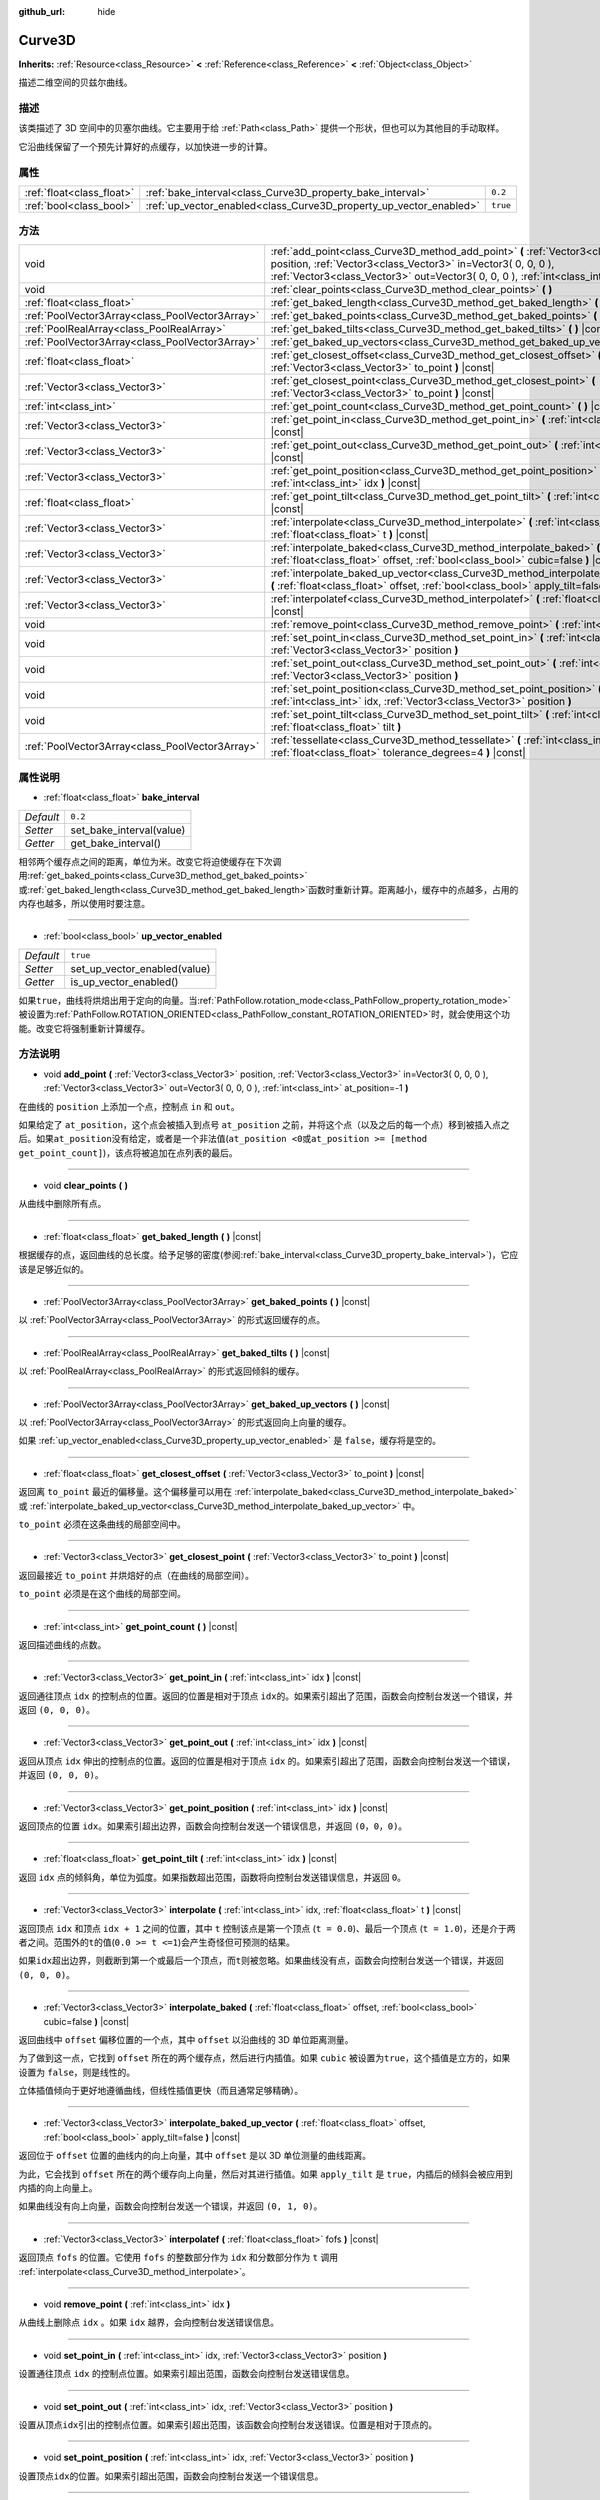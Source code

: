 :github_url: hide

.. Generated automatically by doc/tools/make_rst.py in GaaeExplorer's source tree.
.. DO NOT EDIT THIS FILE, but the Curve3D.xml source instead.
.. The source is found in doc/classes or modules/<name>/doc_classes.

.. _class_Curve3D:

Curve3D
=======

**Inherits:** :ref:`Resource<class_Resource>` **<** :ref:`Reference<class_Reference>` **<** :ref:`Object<class_Object>`

描述二维空间的贝兹尔曲线。

描述
----

该类描述了 3D 空间中的贝塞尔曲线。它主要用于给 :ref:`Path<class_Path>` 提供一个形状，但也可以为其他目的手动取样。

它沿曲线保留了一个预先计算好的点缓存，以加快进一步的计算。

属性
----

+---------------------------+--------------------------------------------------------------------+----------+
| :ref:`float<class_float>` | :ref:`bake_interval<class_Curve3D_property_bake_interval>`         | ``0.2``  |
+---------------------------+--------------------------------------------------------------------+----------+
| :ref:`bool<class_bool>`   | :ref:`up_vector_enabled<class_Curve3D_property_up_vector_enabled>` | ``true`` |
+---------------------------+--------------------------------------------------------------------+----------+

方法
----

+-------------------------------------------------+------------------------------------------------------------------------------------------------------------------------------------------------------------------------------------------------------------------------------------------------------+
| void                                            | :ref:`add_point<class_Curve3D_method_add_point>` **(** :ref:`Vector3<class_Vector3>` position, :ref:`Vector3<class_Vector3>` in=Vector3( 0, 0, 0 ), :ref:`Vector3<class_Vector3>` out=Vector3( 0, 0, 0 ), :ref:`int<class_int>` at_position=-1 **)** |
+-------------------------------------------------+------------------------------------------------------------------------------------------------------------------------------------------------------------------------------------------------------------------------------------------------------+
| void                                            | :ref:`clear_points<class_Curve3D_method_clear_points>` **(** **)**                                                                                                                                                                                   |
+-------------------------------------------------+------------------------------------------------------------------------------------------------------------------------------------------------------------------------------------------------------------------------------------------------------+
| :ref:`float<class_float>`                       | :ref:`get_baked_length<class_Curve3D_method_get_baked_length>` **(** **)** |const|                                                                                                                                                                   |
+-------------------------------------------------+------------------------------------------------------------------------------------------------------------------------------------------------------------------------------------------------------------------------------------------------------+
| :ref:`PoolVector3Array<class_PoolVector3Array>` | :ref:`get_baked_points<class_Curve3D_method_get_baked_points>` **(** **)** |const|                                                                                                                                                                   |
+-------------------------------------------------+------------------------------------------------------------------------------------------------------------------------------------------------------------------------------------------------------------------------------------------------------+
| :ref:`PoolRealArray<class_PoolRealArray>`       | :ref:`get_baked_tilts<class_Curve3D_method_get_baked_tilts>` **(** **)** |const|                                                                                                                                                                     |
+-------------------------------------------------+------------------------------------------------------------------------------------------------------------------------------------------------------------------------------------------------------------------------------------------------------+
| :ref:`PoolVector3Array<class_PoolVector3Array>` | :ref:`get_baked_up_vectors<class_Curve3D_method_get_baked_up_vectors>` **(** **)** |const|                                                                                                                                                           |
+-------------------------------------------------+------------------------------------------------------------------------------------------------------------------------------------------------------------------------------------------------------------------------------------------------------+
| :ref:`float<class_float>`                       | :ref:`get_closest_offset<class_Curve3D_method_get_closest_offset>` **(** :ref:`Vector3<class_Vector3>` to_point **)** |const|                                                                                                                        |
+-------------------------------------------------+------------------------------------------------------------------------------------------------------------------------------------------------------------------------------------------------------------------------------------------------------+
| :ref:`Vector3<class_Vector3>`                   | :ref:`get_closest_point<class_Curve3D_method_get_closest_point>` **(** :ref:`Vector3<class_Vector3>` to_point **)** |const|                                                                                                                          |
+-------------------------------------------------+------------------------------------------------------------------------------------------------------------------------------------------------------------------------------------------------------------------------------------------------------+
| :ref:`int<class_int>`                           | :ref:`get_point_count<class_Curve3D_method_get_point_count>` **(** **)** |const|                                                                                                                                                                     |
+-------------------------------------------------+------------------------------------------------------------------------------------------------------------------------------------------------------------------------------------------------------------------------------------------------------+
| :ref:`Vector3<class_Vector3>`                   | :ref:`get_point_in<class_Curve3D_method_get_point_in>` **(** :ref:`int<class_int>` idx **)** |const|                                                                                                                                                 |
+-------------------------------------------------+------------------------------------------------------------------------------------------------------------------------------------------------------------------------------------------------------------------------------------------------------+
| :ref:`Vector3<class_Vector3>`                   | :ref:`get_point_out<class_Curve3D_method_get_point_out>` **(** :ref:`int<class_int>` idx **)** |const|                                                                                                                                               |
+-------------------------------------------------+------------------------------------------------------------------------------------------------------------------------------------------------------------------------------------------------------------------------------------------------------+
| :ref:`Vector3<class_Vector3>`                   | :ref:`get_point_position<class_Curve3D_method_get_point_position>` **(** :ref:`int<class_int>` idx **)** |const|                                                                                                                                     |
+-------------------------------------------------+------------------------------------------------------------------------------------------------------------------------------------------------------------------------------------------------------------------------------------------------------+
| :ref:`float<class_float>`                       | :ref:`get_point_tilt<class_Curve3D_method_get_point_tilt>` **(** :ref:`int<class_int>` idx **)** |const|                                                                                                                                             |
+-------------------------------------------------+------------------------------------------------------------------------------------------------------------------------------------------------------------------------------------------------------------------------------------------------------+
| :ref:`Vector3<class_Vector3>`                   | :ref:`interpolate<class_Curve3D_method_interpolate>` **(** :ref:`int<class_int>` idx, :ref:`float<class_float>` t **)** |const|                                                                                                                      |
+-------------------------------------------------+------------------------------------------------------------------------------------------------------------------------------------------------------------------------------------------------------------------------------------------------------+
| :ref:`Vector3<class_Vector3>`                   | :ref:`interpolate_baked<class_Curve3D_method_interpolate_baked>` **(** :ref:`float<class_float>` offset, :ref:`bool<class_bool>` cubic=false **)** |const|                                                                                           |
+-------------------------------------------------+------------------------------------------------------------------------------------------------------------------------------------------------------------------------------------------------------------------------------------------------------+
| :ref:`Vector3<class_Vector3>`                   | :ref:`interpolate_baked_up_vector<class_Curve3D_method_interpolate_baked_up_vector>` **(** :ref:`float<class_float>` offset, :ref:`bool<class_bool>` apply_tilt=false **)** |const|                                                                  |
+-------------------------------------------------+------------------------------------------------------------------------------------------------------------------------------------------------------------------------------------------------------------------------------------------------------+
| :ref:`Vector3<class_Vector3>`                   | :ref:`interpolatef<class_Curve3D_method_interpolatef>` **(** :ref:`float<class_float>` fofs **)** |const|                                                                                                                                            |
+-------------------------------------------------+------------------------------------------------------------------------------------------------------------------------------------------------------------------------------------------------------------------------------------------------------+
| void                                            | :ref:`remove_point<class_Curve3D_method_remove_point>` **(** :ref:`int<class_int>` idx **)**                                                                                                                                                         |
+-------------------------------------------------+------------------------------------------------------------------------------------------------------------------------------------------------------------------------------------------------------------------------------------------------------+
| void                                            | :ref:`set_point_in<class_Curve3D_method_set_point_in>` **(** :ref:`int<class_int>` idx, :ref:`Vector3<class_Vector3>` position **)**                                                                                                                 |
+-------------------------------------------------+------------------------------------------------------------------------------------------------------------------------------------------------------------------------------------------------------------------------------------------------------+
| void                                            | :ref:`set_point_out<class_Curve3D_method_set_point_out>` **(** :ref:`int<class_int>` idx, :ref:`Vector3<class_Vector3>` position **)**                                                                                                               |
+-------------------------------------------------+------------------------------------------------------------------------------------------------------------------------------------------------------------------------------------------------------------------------------------------------------+
| void                                            | :ref:`set_point_position<class_Curve3D_method_set_point_position>` **(** :ref:`int<class_int>` idx, :ref:`Vector3<class_Vector3>` position **)**                                                                                                     |
+-------------------------------------------------+------------------------------------------------------------------------------------------------------------------------------------------------------------------------------------------------------------------------------------------------------+
| void                                            | :ref:`set_point_tilt<class_Curve3D_method_set_point_tilt>` **(** :ref:`int<class_int>` idx, :ref:`float<class_float>` tilt **)**                                                                                                                     |
+-------------------------------------------------+------------------------------------------------------------------------------------------------------------------------------------------------------------------------------------------------------------------------------------------------------+
| :ref:`PoolVector3Array<class_PoolVector3Array>` | :ref:`tessellate<class_Curve3D_method_tessellate>` **(** :ref:`int<class_int>` max_stages=5, :ref:`float<class_float>` tolerance_degrees=4 **)** |const|                                                                                             |
+-------------------------------------------------+------------------------------------------------------------------------------------------------------------------------------------------------------------------------------------------------------------------------------------------------------+

属性说明
--------

.. _class_Curve3D_property_bake_interval:

- :ref:`float<class_float>` **bake_interval**

+-----------+--------------------------+
| *Default* | ``0.2``                  |
+-----------+--------------------------+
| *Setter*  | set_bake_interval(value) |
+-----------+--------------------------+
| *Getter*  | get_bake_interval()      |
+-----------+--------------------------+

相邻两个缓存点之间的距离，单位为米。改变它将迫使缓存在下次调用\ :ref:`get_baked_points<class_Curve3D_method_get_baked_points>`\ 或\ :ref:`get_baked_length<class_Curve3D_method_get_baked_length>`\ 函数时重新计算。距离越小，缓存中的点越多，占用的内存也越多，所以使用时要注意。

----

.. _class_Curve3D_property_up_vector_enabled:

- :ref:`bool<class_bool>` **up_vector_enabled**

+-----------+------------------------------+
| *Default* | ``true``                     |
+-----------+------------------------------+
| *Setter*  | set_up_vector_enabled(value) |
+-----------+------------------------------+
| *Getter*  | is_up_vector_enabled()       |
+-----------+------------------------------+

如果\ ``true``\ ，曲线将烘焙出用于定向的向量。当\ :ref:`PathFollow.rotation_mode<class_PathFollow_property_rotation_mode>`\ 被设置为\ :ref:`PathFollow.ROTATION_ORIENTED<class_PathFollow_constant_ROTATION_ORIENTED>`\ 时，就会使用这个功能。改变它将强制重新计算缓存。

方法说明
--------

.. _class_Curve3D_method_add_point:

- void **add_point** **(** :ref:`Vector3<class_Vector3>` position, :ref:`Vector3<class_Vector3>` in=Vector3( 0, 0, 0 ), :ref:`Vector3<class_Vector3>` out=Vector3( 0, 0, 0 ), :ref:`int<class_int>` at_position=-1 **)**

在曲线的 ``position`` 上添加一个点，控制点 ``in`` 和 ``out``\ 。

如果给定了 ``at_position``\ ，这个点会被插入到点号 ``at_position`` 之前，并将这个点（以及之后的每一个点）移到被插入点之后。如果\ ``at_position``\ 没有给定，或者是一个非法值(``at_position <0``\ 或\ ``at_position >= [method get_point_count]``)，该点将被追加在点列表的最后。

----

.. _class_Curve3D_method_clear_points:

- void **clear_points** **(** **)**

从曲线中删除所有点。

----

.. _class_Curve3D_method_get_baked_length:

- :ref:`float<class_float>` **get_baked_length** **(** **)** |const|

根据缓存的点，返回曲线的总长度。给予足够的密度(参阅\ :ref:`bake_interval<class_Curve3D_property_bake_interval>`)，它应该是足够近似的。

----

.. _class_Curve3D_method_get_baked_points:

- :ref:`PoolVector3Array<class_PoolVector3Array>` **get_baked_points** **(** **)** |const|

以 :ref:`PoolVector3Array<class_PoolVector3Array>` 的形式返回缓存的点。

----

.. _class_Curve3D_method_get_baked_tilts:

- :ref:`PoolRealArray<class_PoolRealArray>` **get_baked_tilts** **(** **)** |const|

以 :ref:`PoolRealArray<class_PoolRealArray>` 的形式返回倾斜的缓存。

----

.. _class_Curve3D_method_get_baked_up_vectors:

- :ref:`PoolVector3Array<class_PoolVector3Array>` **get_baked_up_vectors** **(** **)** |const|

以 :ref:`PoolVector3Array<class_PoolVector3Array>` 的形式返回向上向量的缓存。

如果 :ref:`up_vector_enabled<class_Curve3D_property_up_vector_enabled>` 是 ``false``\ ，缓存将是空的。

----

.. _class_Curve3D_method_get_closest_offset:

- :ref:`float<class_float>` **get_closest_offset** **(** :ref:`Vector3<class_Vector3>` to_point **)** |const|

返回离 ``to_point`` 最近的偏移量。这个偏移量可以用在 :ref:`interpolate_baked<class_Curve3D_method_interpolate_baked>` 或 :ref:`interpolate_baked_up_vector<class_Curve3D_method_interpolate_baked_up_vector>` 中。

\ ``to_point`` 必须在这条曲线的局部空间中。

----

.. _class_Curve3D_method_get_closest_point:

- :ref:`Vector3<class_Vector3>` **get_closest_point** **(** :ref:`Vector3<class_Vector3>` to_point **)** |const|

返回最接近 ``to_point`` 并烘焙好的点（在曲线的局部空间）。

\ ``to_point`` 必须是在这个曲线的局部空间。

----

.. _class_Curve3D_method_get_point_count:

- :ref:`int<class_int>` **get_point_count** **(** **)** |const|

返回描述曲线的点数。

----

.. _class_Curve3D_method_get_point_in:

- :ref:`Vector3<class_Vector3>` **get_point_in** **(** :ref:`int<class_int>` idx **)** |const|

返回通往顶点 ``idx`` 的控制点的位置。返回的位置是相对于顶点 ``idx``\ 的。如果索引超出了范围，函数会向控制台发送一个错误，并返回 ``(0, 0, 0)``\ 。

----

.. _class_Curve3D_method_get_point_out:

- :ref:`Vector3<class_Vector3>` **get_point_out** **(** :ref:`int<class_int>` idx **)** |const|

返回从顶点 ``idx`` 伸出的控制点的位置。返回的位置是相对于顶点 ``idx`` 的。如果索引超出了范围，函数会向控制台发送一个错误，并返回 ``(0, 0, 0)``\ 。

----

.. _class_Curve3D_method_get_point_position:

- :ref:`Vector3<class_Vector3>` **get_point_position** **(** :ref:`int<class_int>` idx **)** |const|

返回顶点的位置 ``idx``\ 。如果索引超出边界，函数会向控制台发送一个错误信息，并返回 ``(0，0，0)``\ 。

----

.. _class_Curve3D_method_get_point_tilt:

- :ref:`float<class_float>` **get_point_tilt** **(** :ref:`int<class_int>` idx **)** |const|

返回 ``idx`` 点的倾斜角，单位为弧度。如果指数超出范围，函数将向控制台发送错误信息，并返回 ``0``\ 。

----

.. _class_Curve3D_method_interpolate:

- :ref:`Vector3<class_Vector3>` **interpolate** **(** :ref:`int<class_int>` idx, :ref:`float<class_float>` t **)** |const|

返回顶点 ``idx`` 和顶点 ``idx + 1`` 之间的位置，其中 ``t`` 控制该点是第一个顶点 (``t = 0.0``)、最后一个顶点 (``t = 1.0``)，还是介于两者之间。范围外的\ ``t``\ 的值(``0.0 >= t <=1``)会产生奇怪但可预测的结果。

如果\ ``idx``\ 超出边界，则截断到第一个或最后一个顶点，而\ ``t``\ 则被忽略。如果曲线没有点，函数会向控制台发送一个错误，并返回 ``(0, 0, 0)``\ 。

----

.. _class_Curve3D_method_interpolate_baked:

- :ref:`Vector3<class_Vector3>` **interpolate_baked** **(** :ref:`float<class_float>` offset, :ref:`bool<class_bool>` cubic=false **)** |const|

返回曲线中 ``offset`` 偏移位置的一个点，其中 ``offset`` 以沿曲线的 3D 单位距离测量。

为了做到这一点，它找到 ``offset`` 所在的两个缓存点，然后进行内插值。如果 ``cubic`` 被设置为\ ``true``\ ，这个插值是立方的，如果设置为 ``false``\ ，则是线性的。

立体插值倾向于更好地遵循曲线，但线性插值更快（而且通常足够精确）。

----

.. _class_Curve3D_method_interpolate_baked_up_vector:

- :ref:`Vector3<class_Vector3>` **interpolate_baked_up_vector** **(** :ref:`float<class_float>` offset, :ref:`bool<class_bool>` apply_tilt=false **)** |const|

返回位于 ``offset`` 位置的曲线内的向上向量，其中 ``offset`` 是以 3D 单位测量的曲线距离。

为此，它会找到 ``offset`` 所在的两个缓存向上向量，然后对其进行插值。如果 ``apply_tilt`` 是 ``true``\ ，内插后的倾斜会被应用到内插的向上向量上。

如果曲线没有向上向量，函数会向控制台发送一个错误，并返回 ``(0, 1, 0)``\ 。

----

.. _class_Curve3D_method_interpolatef:

- :ref:`Vector3<class_Vector3>` **interpolatef** **(** :ref:`float<class_float>` fofs **)** |const|

返回顶点 ``fofs`` 的位置。它使用 ``fofs`` 的整数部分作为 ``idx`` 和分数部分作为 ``t`` 调用 :ref:`interpolate<class_Curve3D_method_interpolate>`\ 。

----

.. _class_Curve3D_method_remove_point:

- void **remove_point** **(** :ref:`int<class_int>` idx **)**

从曲线上删除点 ``idx`` 。如果 ``idx`` 越界，会向控制台发送错误信息。

----

.. _class_Curve3D_method_set_point_in:

- void **set_point_in** **(** :ref:`int<class_int>` idx, :ref:`Vector3<class_Vector3>` position **)**

设置通往顶点 ``idx`` 的控制点位置。如果索引超出范围，函数会向控制台发送错误信息。

----

.. _class_Curve3D_method_set_point_out:

- void **set_point_out** **(** :ref:`int<class_int>` idx, :ref:`Vector3<class_Vector3>` position **)**

设置从顶点\ ``idx``\ 引出的控制点位置。如果索引超出范围，该函数会向控制台发送错误。位置是相对于顶点的。

----

.. _class_Curve3D_method_set_point_position:

- void **set_point_position** **(** :ref:`int<class_int>` idx, :ref:`Vector3<class_Vector3>` position **)**

设置顶点\ ``idx``\ 的位置。如果索引超出范围，函数会向控制台发送一个错误信息。

----

.. _class_Curve3D_method_set_point_tilt:

- void **set_point_tilt** **(** :ref:`int<class_int>` idx, :ref:`float<class_float>` tilt **)**

以弧度为单位设置点 ``idx`` 的倾斜角度。如果索引超出范围，该函数会向控制台发送错误。

倾斜控制着沿路径移动的对象沿观察轴的旋转。在控制 :ref:`PathFollow<class_PathFollow>` 的曲线的情况下，此倾斜是对 :ref:`PathFollow<class_PathFollow>` 计算的自然倾斜的偏移。

----

.. _class_Curve3D_method_tessellate:

- :ref:`PoolVector3Array<class_PoolVector3Array>` **tessellate** **(** :ref:`int<class_int>` max_stages=5, :ref:`float<class_float>` tolerance_degrees=4 **)** |const|

返回沿曲线的点的列表，点的密度由曲率控制。也就是说，曲线部分比直线部分有更多的点。

这个近似值在每个点之间做了直段，然后将这些直段细分，直到得到的形状足够相似。

\ ``max_stages`` 控制一个曲线段在被认为足够近似之前可能面临多少次细分。每一次细分都会将曲线段分成两半，所以默认的 5 个阶段意味着每条曲线段最多可以细分 32 次。请谨慎增加!

\ ``tolerance_degrees`` 控制一个曲线段的中点与实际曲线的偏差多少度才会被细分。

.. |virtual| replace:: :abbr:`virtual (This method should typically be overridden by the user to have any effect.)`
.. |const| replace:: :abbr:`const (This method has no side effects. It doesn't modify any of the instance's member variables.)`
.. |vararg| replace:: :abbr:`vararg (This method accepts any number of arguments after the ones described here.)`
